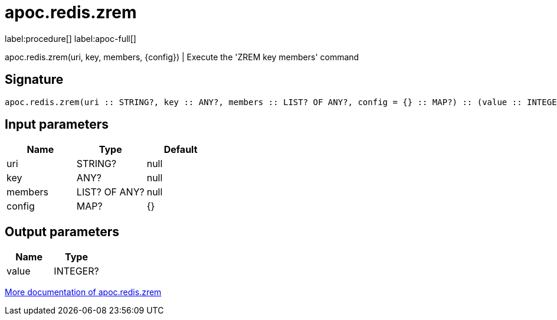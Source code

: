 ////
This file is generated by DocsTest, so don't change it!
////

= apoc.redis.zrem
:page-custom-canonical: https://neo4j.com/labs/apoc/5/overview/apoc.redis/apoc.redis.zrem/
:description: This section contains reference documentation for the apoc.redis.zrem procedure.

label:procedure[] label:apoc-full[]

[.emphasis]
apoc.redis.zrem(uri, key, members, \{config}) | Execute the 'ZREM key members' command

== Signature

[source]
----
apoc.redis.zrem(uri :: STRING?, key :: ANY?, members :: LIST? OF ANY?, config = {} :: MAP?) :: (value :: INTEGER?)
----

== Input parameters
[.procedures, opts=header]
|===
| Name | Type | Default 
|uri|STRING?|null
|key|ANY?|null
|members|LIST? OF ANY?|null
|config|MAP?|{}
|===

== Output parameters
[.procedures, opts=header]
|===
| Name | Type 
|value|INTEGER?
|===

xref::database-integration/redis.adoc[More documentation of apoc.redis.zrem,role=more information]


